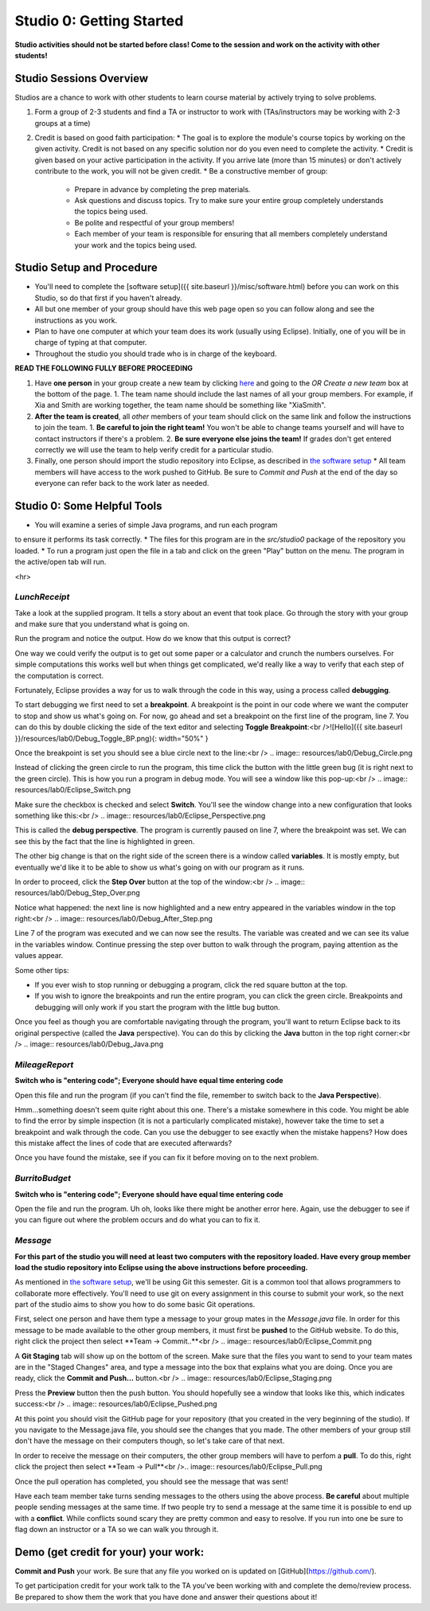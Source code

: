 =====================
Studio 0: Getting Started
=====================

**Studio activities should not be started before class!  Come to the session and work on the activity with other students!**  

Studio Sessions Overview
=====================

Studios are a chance to work with other students to learn course material by actively trying to solve problems.  

1. Form a group of 2-3 students and find a TA or instructor to work with (TAs/instructors may be working with 2-3 groups at a time)
2. Credit is based on good faith participation:
   * The goal is to explore the module's course topics by working on the given activity.  Credit is not based on any specific solution nor do you even need to complete the activity.
   * Credit is given based on your active participation in the activity. If you arrive late (more than 15 minutes) or don't actively contribute to the work, you will not be given credit.
   * Be a constructive member of group:
     * Prepare in advance by completing the prep materials.
     * Ask questions and discuss topics.  Try to make sure your entire group completely understands the topics being used.
     * Be polite and respectful of your group members!
     * Each member of your team is responsible for ensuring that all members completely understand your work and the topics being used.

Studio Setup and Procedure
=====================

* You'll need to complete the [software setup]({{ site.baseurl }}/misc/software.html) before you can work on this Studio, so do that first if you haven't already.
* All but one member of your group should have this web page open so you can follow along and see the instructions as you work.
* Plan to have one computer at which your team does its work (usually using Eclipse). Initially, one of you will be in charge of typing at that computer.
* Throughout the studio you should trade who is in charge of the keyboard.

**READ THE FOLLOWING FULLY BEFORE PROCEEDING**

1. Have **one person** in your group create a new team by clicking `here <https://classroom.github.com/a/lyKiz6hi>`_ and going to the `OR Create a new team` box at the bottom of the page.
   1. The team name should include the last names of all your group members.  For example, if Xia and Smith are working together, the team name should be something like "XiaSmith".
2. **After the team is created**, all *other* members of your team should click on the same link and follow the instructions to join the team.  
   1. **Be careful to join the right team!**  You won't be able to change teams yourself and will have to contact instructors if there's a problem.
   2. **Be sure everyone else joins the team!**  If grades don't get entered correctly we will use the team to help verify credit for a particular studio.  
3. Finally, one person should import the studio repository into Eclipse, as described in `the software setup <setup.html>`_
   * All team members will have access to the work pushed to GitHub.  Be sure to `Commit and Push` at the end of the day so everyone can refer back to the work later as needed.

Studio 0: Some Helpful Tools
=====================

* You will examine a series of simple Java programs, and run each program
to ensure it performs its task correctly.
* The files for this program are in the `src/studio0` package of the repository you loaded.
* To run a program just open the file in a tab and click on the green "Play" button on the menu.  The program in the active/open tab will run.

<hr>

`LunchReceipt`
--------------

Take a look at the supplied program. It tells a story about an event that took place. Go through the story with your group and make sure that you understand what is going on.

Run the program and notice the output. How do we know that this output is correct?

One way we could verify the output is to get out some paper or a calculator and crunch the numbers ourselves. For simple computations this works well but when things get complicated, we'd really like a way to verify that each step of the computation is correct.

Fortunately, Eclipse provides a way for us to walk through the code in this way, using a process called  **debugging**.

To start debugging we first need to set a **breakpoint**. A breakpoint is the point in our code where we want the computer to stop and show us what's going on. For now, go ahead and set a breakpoint on the first line of the program, line 7. You can do this by double clicking the side of the text editor and selecting **Toggle Breakpoint**:<br />![Hello]({{ site.baseurl }}/resources/lab0/Debug_Toggle_BP.png){: width="50%" }

Once the breakpoint is set you should see a blue circle next to the line:<br /> .. image:: resources/lab0/Debug_Circle.png

Instead of clicking the green circle to run the program, this time click the button with the little green bug (it is right next to the green circle). This is how you run a program in debug mode. You will see a window like this pop-up:<br /> .. image:: resources/lab0/Eclipse_Switch.png

Make sure the checkbox is checked and select **Switch**. You'll see the window change into a new configuration that looks something like this:<br /> .. image:: resources/lab0/Eclipse_Perspective.png

This is called the **debug perspective**. The program is currently paused on line 7, where the breakpoint was set. We can see this by the fact that the line is highlighted in green.

The other big change is that on the right side of the screen there is a window called **variables**. It is mostly empty, but eventually we'd like it to be able to show us what's going on with our program as it runs.

In order to proceed, click the **Step Over** button at the top of the window:<br /> .. image:: resources/lab0/Debug_Step_Over.png

Notice what happened: the next line is now highlighted and a new entry appeared in the variables window in the top right:<br /> .. image:: resources/lab0/Debug_After_Step.png

Line 7 of the program was executed and we can now see the results. The variable was created and we can see its value in the variables window. Continue pressing the step over button to walk through the program, paying attention as the values appear.

Some other tips:

* If you ever wish to stop running or debugging a program, click the red square button at the top.
* If you wish to ignore the breakpoints and run the entire program, you can click the green circle. Breakpoints and debugging will only work if you start the program with the little bug button.

Once you feel as though you are comfortable navigating through the program, you'll want to return Eclipse back to its original perspective (called the **Java** perspective). You can do this by clicking the **Java** button in the top right corner:<br /> .. image:: resources/lab0/Debug_Java.png

`MileageReport`
--------------

**Switch who is "entering code"; Everyone should have equal time entering code**

Open this file and run the program (if you can't find the file, remember to switch back to the **Java Perspective**).

Hmm...something doesn't seem quite right about this one. There's a mistake somewhere in this code. You might be able to find the error by simple inspection (it is not a particularly complicated mistake), however take the time to set a breakpoint and walk through the code. Can you use the debugger to see exactly when the mistake happens? How does this mistake affect the lines of code that are executed afterwards?

Once you have found the mistake, see if you can fix it before moving on to the next problem.

`BurritoBudget`
--------------

**Switch who is "entering code"; Everyone should have equal time entering code**

Open the file and run the program. Uh oh, looks like there might be another error here. Again, use the debugger to see if you can figure out where the problem occurs and do what you can to fix it.

`Message`
--------------

**For this part of the studio you will need at least two computers with the repository loaded. Have every group member load the studio repository into Eclipse using the above instructions before proceeding.**

As mentioned in `the software setup <setup.html>`_, we'll be using Git this semester. Git is a common tool that allows programmers to collaborate more effectively. You'll need to use git on every assignment in this course to submit your work, so the next part of the studio aims to show you how to do some basic Git operations.

First, select one person and have them type a message to your group mates in the `Message.java` file. In order for this message to be made available to the other group members, it must first be **pushed** to the GitHub website. To do this, right click the project then select **Team -> Commit..**<br /> .. image:: resources/lab0/Eclipse_Commit.png

A **Git Staging** tab will show up on the bottom of the screen. Make sure that the files you want to send to your team mates are in the "Staged Changes" area, and type a message into the box that explains what you are doing. Once you are ready, click the **Commit and Push...** button.<br /> .. image:: resources/lab0/Eclipse_Staging.png

Press the **Preview** button then the push button. You should hopefully see a window that looks like this, which indicates success:<br /> .. image:: resources/lab0/Eclipse_Pushed.png

At this point you should visit the GitHub page for your repository (that you created in the very beginning of the studio). If you navigate to the Message.java file, you should see the changes that you made. The other members of your group still don't have the message on their computers though, so let's take care of that next.

In order to receive the message on their computers, the other group members will have to perfom a **pull**. To do this, right click the project then select **Team -> Pull**<br />.. image:: resources/lab0/Eclipse_Pull.png

Once the pull operation has completed, you should see the message that was sent!

Have each team member take turns sending messages to the others using the above process. **Be careful** about multiple people sending messages at the same time. If two people try to send a message at the same time it is possible to end up with a **conflict**. While conflicts sound scary they are pretty common and easy to resolve. If you run into one be sure to flag down an instructor or a TA so we can walk you through it.

Demo (get credit for your) your work:
=====================


**Commit and Push** your work.  Be sure that any file you worked on is updated on [GitHub](https://github.com/).

To get participation credit for your work talk to the TA you've been working with and complete the demo/review process. Be prepared to show them the work that you have done and answer their questions about it!